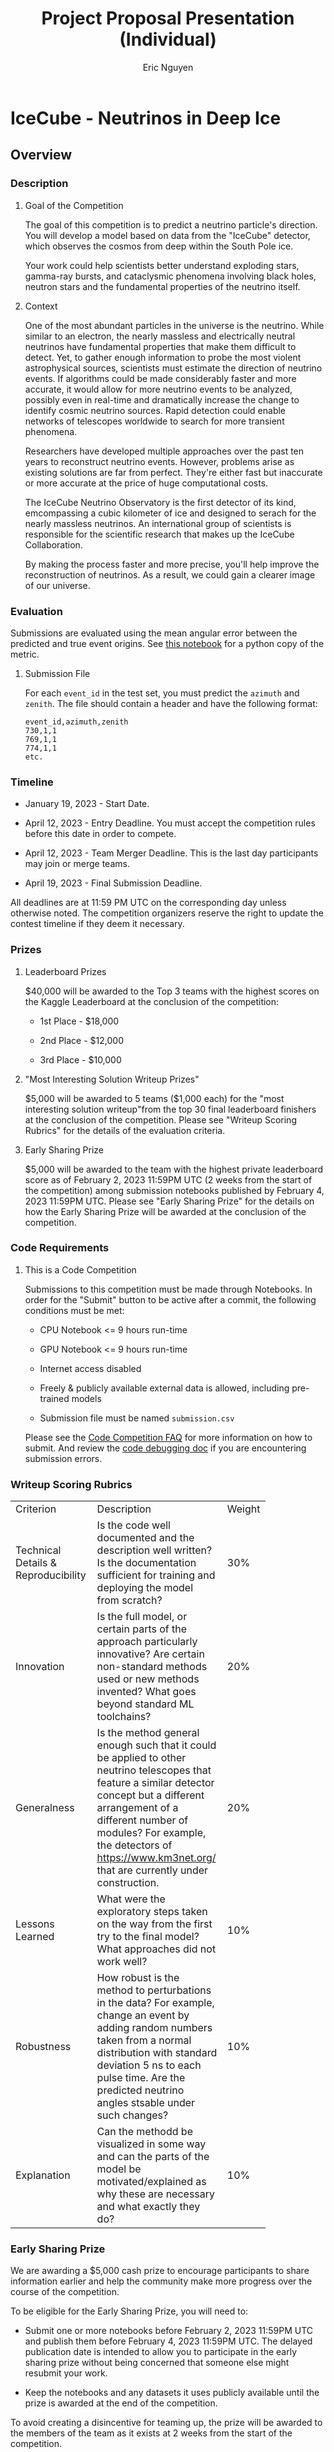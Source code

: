 #+TITLE: Project Proposal Presentation (Individual)
#+AUTHOR: Eric Nguyen

* Assignment Description :noexport:

** Description and Purpose

Each student will pitch a proposal to solve a data science problem of interest to them.
The project should be a Kaggle competition with a timeline that allows you to enter as of the deadline for project and team confirmation (Jan 30).
However, there are no restrictions on when the competition should close - it is alright for the competition to close anytime before the end of the semester.

The presentation will serve as an opportunity for the students to organize their thoughts and form a vision on a data science project of their first choice.

** Requirements

The following should be used as a guideline in preparing the project proposal:

1. *Problem description*:
   What is the data science problem to be solved and why is it important?

2. *Project objectives*:
   What are the goals to be achieved through the project?

3. *Nature of problem*:
   Is the problem a supervised or unsupervised problem?
   Which class of machine learning methods is likely to be used in solving the problem?

4. *Past work*:
   Have similar problems been solved by others in the past, and to what extent have they been successful?

5. *Proposed contribution*:
   Briefly outline the specific contributions you plan to make towards solving the problem.

Make appropriate use of figures/charts/diagrams to illustrate your ideas/insights.

** Submission details

- A 5-7 minutes oral presentation of the proposal in class + up to 3 minutes of Q&A

- Onlnie submission of the powerpoint slides on Canvas by 6 p.m. on the day of the presentation

* IceCube - Neutrinos in Deep Ice

** Overview

*** Description

**** Goal of the Competition

The goal of this competition is to predict a neutrino particle's direction.
You will develop a model based on data from the "IceCube" detector, which observes the cosmos from deep within the South Pole ice.

Your work could help scientists better understand exploding stars, gamma-ray bursts, and cataclysmic phenomena involving black holes, neutron stars and the fundamental properties of the neutrino itself.

**** Context

One of the most abundant particles in the universe is the neutrino.
While similar to an electron, the nearly massless and electrically neutral neutrinos have fundamental properties that make them difficult to detect.
Yet, to gather enough information to probe the most violent astrophysical sources, scientists must estimate the direction of neutrino events.
If algorithms could be made considerably faster and more accurate, it would allow for more neutrino events to be analyzed, possibly even in real-time and dramatically increase the change to identify cosmic neutrino sources.
Rapid detection could enable networks of telescopes worldwide to search for more transient phenomena.

Researchers have developed multiple approaches over the past ten years to reconstruct neutrino events.
However, problems arise as existing solutions are far from perfect.
They're either fast but inaccurate or more accurate at the price of huge computational costs.

The IceCube Neutrino Observatory is the first detector of its kind, emcompassing a cubic kilometer of ice and designed to serach for the nearly massless neutrinos.
An international group of scientists is responsible for the scientific research that makes up the IceCube Collaboration.

By making the process faster and more precise, you'll help improve the reconstruction of neutrinos.
As a result, we could gain a clearer image of our universe.

*** Evaluation

Submissions are evaluated using the mean angular error between the predicted and true event origins.
See [[https://www.kaggle.com/code/sohier/mean-angular-error][this notebook]] for a python copy of the metric.

**** Submission File

For each =event_id= in the test set, you must predict the =azimuth= and =zenith=.
The file should contain a header and have the following format:

#+begin_example
event_id,azimuth,zenith
730,1,1
769,1,1
774,1,1
etc.
#+end_example

*** Timeline

- January 19, 2023 - Start Date.

- April 12, 2023 - Entry Deadline. You must accept the competition rules before this date in order to compete.

- April 12, 2023 - Team Merger Deadline. This is the last day participants may join or merge teams.

- April 19, 2023 - Final Submission Deadline.

All deadlines are at 11:59 PM UTC on the corresponding day unless otherwise noted.
The competition organizers reserve the right to update the contest timeline if they deem it necessary.

*** Prizes

**** Leaderboard Prizes

$40,000 will be awarded to the Top 3 teams with the highest scores on the Kaggle Leaderboard at the conclusion of the competition:

- 1st Place - $18,000

- 2nd Place - $12,000

- 3rd Place - $10,000

**** "Most Interesting Solution Writeup Prizes"

$5,000 will be awarded to 5 teams ($1,000 each) for the "most interesting solution writeup"from the top 30 final leaderboard finishers at the conclusion of the competition.
Please see "Writeup Scoring Rubrics" for the details of the evaluation criteria.

**** Early Sharing Prize

$5,000 will be awarded to the team with the highest private leaderboard score as of February 2, 2023 11:59PM UTC (2 weeks from the start of the competition) among submission notebooks published by February 4, 2023 11:59PM UTC.
Please see "Early Sharing Prize" for the details on how the Early Sharing Prize will be awarded at the conclusion of the competition.

*** Code Requirements

**** This is a Code Competition

Submissions to this competition must be made through Notebooks.
In order for the "Submit" button to be active after a commit, the following conditions must be met:

- CPU Notebook <= 9 hours run-time

- GPU Notebook <= 9 hours run-time

- Internet access disabled

- Freely & publicly available external data is allowed, including pre-trained models

- Submission file must be named =submission.csv=

Please see the [[https://www.kaggle.com/docs/competitions#notebooks-only-FAQ][Code Competition FAQ]] for more information on how to submit.
And review the [[https://www.kaggle.com/code-competition-debugging][code debugging doc]] if you are encountering submission errors.

*** Writeup Scoring Rubrics

+---------------------+--------------------------+--------+
| Criterion           | Description              | Weight |
+---------------------+--------------------------+--------+
| Technical Details & |Is the code well          |    30% |
|   Reproducibility   |documented and the        |        |
|                     |description well written? |        |
|                     |Is the documentation      |        |
|                     |sufficient for training   |        |
|                     |and deploying the model   |        |
|                     |from scratch?             |        |
+---------------------+--------------------------+--------+
| Innovation          |Is the full model, or     |    20% |
|                     |certain parts of the      |        |
|                     |approach particularly     |        |
|                     |innovative? Are certain   |        |
|                     |non-standard methods used |        |
|                     |or new methods invented?  |        |
|                     |What goes beyond standard |        |
|                     |ML toolchains?            |        |
+---------------------+--------------------------+--------+
| Generalness         |Is the method general     |    20% |
|                     |enough such that it could |        |
|                     |be applied to other       |        |
|                     |neutrino telescopes that  |        |
|                     |feature a similar detector|        |
|                     |concept but a different   |        |
|                     |arrangement of a different|        |
|                     |number of modules? For    |        |
|                     |example, the detectors of |        |
|                     |https://www.km3net.org/   |        |
|                     |that are currently under  |        |
|                     |construction.             |        |
+---------------------+--------------------------+--------+
| Lessons Learned     |What were the exploratory |    10% |
|                     |steps taken on the way    |        |
|                     |from the first try to the |        |
|                     |final model? What         |        |
|                     |approaches did not work   |        |
|                     |well?                     |        |
+---------------------+--------------------------+--------+
| Robustness          |How robust is the method  |    10% |
|                     |to perturbations in the   |        |
|                     |data? For example, change |        |
|                     |an event by adding random |        |
|                     |numbers taken from a      |        |
|                     |normal distribution with  |        |
|                     |standard deviation 5 ns to|        |
|                     |each pulse time. Are the  |        |
|                     |predicted neutrino angles |        |
|                     |stsable under such        |        |
|                     |changes?                  |        |
+---------------------+--------------------------+--------+
| Explanation         |Can the methodd be        |    10% |
|                     |visualized in some way and|        |
|                     |can the parts of the model|        |
|                     |be motivated/explained as |        |
|                     |why these are necessary   |        |
|                     |and what exactly they do? |        |
+---------------------+--------------------------+--------+

*** Early Sharing Prize

We are awarding a $5,000 cash prize to encourage participants to share information earlier and help the community make more progress over the course of the competition.

To be eligible for the Early Sharing Prize, you will need to:

- Submit one or more notebooks before February 2, 2023 11:59PM UTC and publish them before February 4, 2023 11:59PM UTC.
  The delayed publication date is intended to allow you to participate in the early sharing prize without being concerned that someone else might resubmit your work.

- Keep the notebooks and any datasets it uses publicly available until the prize is awarded at the end of the competition.

To avoid creating a disincentive for teaming up, the prize will be awarded to the members of the team as it exists at 2 weeks from the start of the competition.

This is an experimental prize and we would appreciate feedback on the concept.

*** Additional Resources

Here are a few introductory videos:

- [[https://www.youtube.com/watch?v=iv-Rz3-s4BM][Neutrino, measuring the unexpected--IceCube]]

- [[https://www.youtube.com/watch?v=xuyTgAlPOGY][Chasing the Ghost Particle: From the South Pole to the Edge of the Universe]]

- [[https://www.youtube.com/watch?v=GBPNe_0WY4Y][Uncharted Cosmos: Mapping the Universe with IceCube]]

Below is a collection of useful references on the topic:

**** Scientific Results (selected highlights):

- [[https://icecube.wisc.edu/news/press-releases/2022/11/icecube-neutrinos-give-us-first-glimpse-into-the-inner-depths-of-an-active-galaxy/][Evidence for neutrino emission from the nearby active galaxy NGC 1068]]

- [[https://arxiv.org/abs/1807.08816][Multi-messenger observations of a flaring blazar coincident with high-energy neutrino IceCube-170922A]]

- [[https://arxiv.org/abs/1807.08794][Neutrino emission from the direction of the blazar TXS 0506+056 prior to the IceCube-170922A alert]]

- [[https://arxiv.org/abs/1405.5303][Observation of High-Energy Astrophysical Neutrinos in Three Years of IceCube Data]]

- [[https://arxiv.org/abs/2110.15051][Detection of a particle shower at the Glashow resonance with IceCube]]

- [[https://arxiv.org/abs/1707.07081][Measurement of Atmospheric Neutrino Oscillations at 6--56 GeV with IceCube DeepCore]]

- [[https://arxiv.org/abs/1910.08488][Time-integrated Neutrino Source Searches with 10 years of IceCube Data]]

- [[https://arxiv.org/abs/1711.08119][Measurement of the multi-TeV neutrino cross section with IceCube using Earth absorption]]

- [[https://arxiv.org/abs/2005.12942][An eV-scale sterile neutrino search using eight years of atmospheric muon neutrino data from the IceCube Neutrino Observatory]]

**** Detector & Ice:

- [[https://arxiv.org/abs/1612.05093][The IceCube Neutrino Observatory: Instrumentation and Online Systems]]

- [[https://arxiv.org/abs/astro-ph/0604450][First Year Performance of The IceCube Neutrino Telescope]]

- [[https://arxiv.org/abs/0810.4930][The IceCube Data Acquisition System: Signal Capture, Digitization, and Timestamping]]

- [[https://arxiv.org/abs/1109.6096][The Design and Performance of IceCube DeepCore]]

- [[https://arxiv.org/abs/1301.5361][Measurement of South Pole ice transparency with the IceCube LED calibration system]]

**** Event Reconstruction

- [[https://arxiv.org/abs/1311.4767][Energy Reconstruction Methods in the IceCube Neutrino Telescope]]

- [[https://arxiv.org/abs/2203.02303][Low Energy Event Reconstruction in IceCube DeepCore]]

- [[https://arxiv.org/abs/2208.10166][A flexible event reconstruction based on machine learning and likelihood principles]]

- [[https://arxiv.org/abs/2209.03042][Graph Neural Networks for Low-Energy Event Classification & Reconstruction in IceCube]]

- [[https://arxiv.org/abs/1105.4116][A Fast Algorithm for Muon Track Reconstruction and its Application to the ANTARES Neutrino Telescope]]

- [[https://arxiv.org/abs/1708.03649][An algorithm for the reconstruction of neutrino-induced showers in the ANTARES neutrino telescope]]

- [[https://arxiv.org/abs/astro-ph/0407044][Muon Track Reconstruction and Data Selection Techniques in AMANDA]]

- [[https://arxiv.org/abs/2101.11589][A Convolutional Neural Network based Cascade Reconstruction for the IceCube Neutrino Observatory]]

- [[https://arxiv.org/abs/2004.08254][Event reconstruction for KM3NeT/ORCA using convolutional neural networks]]

- [[https://arxiv.org/abs/1208.3430][An improved method for measuring muon energy using the truncated mean of dE/dx]]

- [[https://arxiv.org/abs/2103.16931][A muon-track reconstruction exploiting stochastic losses for large-scale Cherenkov detectors]]

- [[https://arxiv.org/abs/1308.5501][Improvement in Fast Particle Track Reconstruction with Robust Statistics]]

**** Other Neutrino Telescopes (past, present & future)

- [[https://arxiv.org/abs/astro-ph/9906203][The AMANDA Neutrino Telescope: Principle of Operation and First Results]]

- [[https://arxiv.org/abs/1104.1607][ANTARES: the first undersea neutrino telescope]]

- [[https://arxiv.org/abs/1601.07459][Letter of Intent for KM3NeT 2.0]]

- [[https://arxiv.org/abs/2008.04323][IceCube-Gen2: The Window to the Extreme Universe]]

- [[https://arxiv.org/abs/1401.2046][Letter of Intent: The Precision IceCube Next Generation Upgrade (PINGU)]]

- [[https://arxiv.org/abs/1808.10353][Baikal-GVD: status and prospects]]

- [[https://arxiv.org/abs/2005.09493][The Pacific Ocean Neutrino Experiment]]

*** Acknowledgements
** Data
*** Dataset Description

The goal of this competition is to identify which direction neutrinos detected by the [[https://icecube.wisc.edu/science/icecube/][IceCube neutrino observatory]] came from.
When detection events can be localized quickly enough, traditional telescopes are recruited to investigate short-lived neutrino sources such as supernovae or gamma ray bursts.
Because the sky is huge better localization will not only associate neutrinos with sources but also to help partner observatories limit their search space.
With an average of three thousand events per second to process, it's difficult to keep up with the stream of data using traditional methods.
Your challenge in this competition is to quickly and accurately process a large number of events.

This competition uses a hidden test set.
When your submitted notebook is scored the actual test data (including a full length sample submission) will be made available to your notebook.
Expect to see roughly one million events in the hidden test set.

*** Files

**** [train/test]_meta.parquet

- =batch_id= (=int=):
  the ID of the batch the event was placed into.

- =event_id= (=int=):
  the event ID.

- =[first/last]_pulse_index= (=int=):
  index of the first/last row in the features dataframe belonging to this event.

- =[azimuth/zenith]= (=float32=):
  the [azimuth/zenith] angle in radians of the neutrino.
  A value between 0 and 2*pi for the azimuth and 0 and pi for zenith.
  The target columns.
  Not provided for the test set.
  The direction vector represented by zenith and azimuth points to where the neutrino came from.

**** [train/test]/batch_[n].parquet

Each batch contains tens of thousands of events.
Each event may contain thousands of pulses, each of which is digitzed output from a photomultiplier tube and occupies one row.

- =event_id= (=int=):
  the event ID.
  Saved as the index column in the parquet.

- =time= (=int=):
  the time of the pulse in nanoseconds in the current event time window.
  The absolute time of a pulse has no relevance, and only the relative time with respect to other pulses within an event is of relevance.

- =sensor_id= (=int=):
  the ID of which of the 5160 IceCube photomultiplier sensors recorded this pulse.

- =charge= (=float32=):
  An estimate of the amount of light in the pulse, in units of photoelectrons (p.e.).
  A physical photon does not exactly result in a measurement of 1 p.e. but rather can take values spread around 1 p.e.
  As an example, a pulse with charge 2.7 p.e. could quite likely be the result of two or three photons hitting the photomultiplier tube around the same time.
  This data has =float16= precision but is stored as =float32= due to limitations of the version of pyarrow the data was prepared with.

- =auxiliary= (=bool=):
  If =True=, the pulse was not fully digitized, is of lower quality, and was more likely to originate from noise.
  If =False=, then this pulse was contributed to the trigger decision and the pulse was fully digitized.

**** sample_submission.parquet

An example submission with the correct columns and properly ordered event IDs.
The sample submission is provided in the parquet format so it can be read quickly but /your final submission must be a csv/.

**** =sensor_geometry.csv=

The =x=, =y=, and =z= positions for each of the 5160 IceCube sensors.
The row index corresponds to the =sensor_idx= feature of pulses.
The =x=, =y=, and =z= coordinates are in units of meters, with the origin at the center of the IceCube detector.
The coordinate system is right-handed, and the z-axis points upwards when standing at the South Pole.
You can convert from these coordinates to =azimuth= and =zenith= with the following formulas (here the vector (x,y,z) is normalized):

#+begin_example
x = cos(azimuth) * sin(zenith)
y = sin(azimuth) * sin(zenith)
z = cos(zenith)
#+end_example

*** Example Event

The following image shows a visual representation of the features of an IceCube event in the dataset.
The colorful dots represent sensors that logged at least one pulse in the event.
The size of the dots corresponds to the total charge of all pulses while the color indicates the time of the first pulse.
The left panel shows only pulses with =auxiliary==False=, and the right panel with =auxiliary==True=.
The small, gray points indicate the positions of all 5160 IceCube sensors.
The red arrow shows the true neutrino direction of that event, i.e. the regression target.

* Proposal

** Problem description

The IceCube Neutrino Observatory is the world's largest neutrino detector located in the middle of the Antarctica ice.
86 strings are suspended in the ice with a total of 5160 light sensors attached.

** Project objective

Find direction of the neutrino based on pulses detected by light sensors at the IceCube Neutrino Observatory.

** Nature of problem

This is a supervised learning problem.
It is most likely that supervised machine learning methods will be used in solving the problem.

** Past work

** Proposed contribution

Project lead and project manager.
I will be responsible for the project's repository, organization, and documentation.

